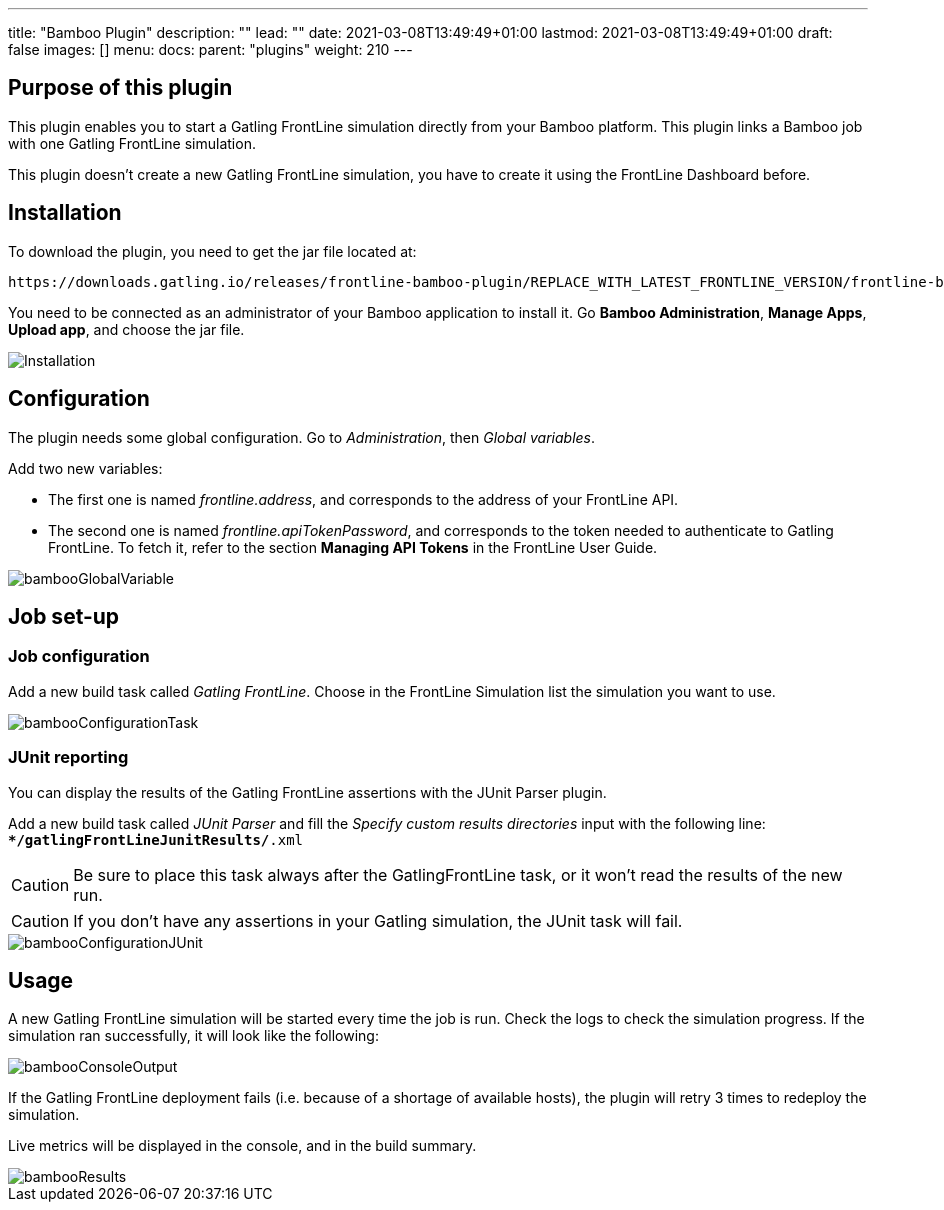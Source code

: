 ---
title: "Bamboo Plugin"
description: ""
lead: ""
date: 2021-03-08T13:49:49+01:00
lastmod: 2021-03-08T13:49:49+01:00
draft: false
images: []
menu:
  docs:
    parent: "plugins"
weight: 210
---

:toc:

== Purpose of this plugin

This plugin enables you to start a Gatling FrontLine simulation directly from your Bamboo platform. This plugin links a Bamboo job with one Gatling FrontLine simulation. +

This plugin doesn't create a new Gatling FrontLine simulation, you have to create it using the FrontLine Dashboard before.

== Installation

To download the plugin, you need to get the jar file located at:

----
https://downloads.gatling.io/releases/frontline-bamboo-plugin/REPLACE_WITH_LATEST_FRONTLINE_VERSION/frontline-bamboo-plugin-REPLACE_WITH_LATEST_FRONTLINE_VERSION.jar
----

You need to be connected as an administrator of your Bamboo application to install it. Go *Bamboo Administration*, *Manage Apps*, *Upload app*, and choose the jar file.

image::bamboo-plugin/images/bambooInstallation.png[Installation,align=center]


== Configuration

The plugin needs some global configuration. Go to __Administration__, then __Global variables__.

Add two new variables:

* The first one is named __frontline.address__, and corresponds to the address of your FrontLine API.
* The second one is named __frontline.apiTokenPassword__, and corresponds to the token needed to authenticate to Gatling FrontLine. To fetch it, refer to the section *Managing API Tokens* in the FrontLine User Guide.

image::bamboo-plugin/images/bambooGlobalVariable.png[]


== Job set-up

=== Job configuration

Add a new build task called __Gatling FrontLine__. Choose in the FrontLine Simulation list the simulation you want to use.

image::bamboo-plugin/images/bambooConfigurationTask.png[]


=== JUnit reporting

You can display the results of the Gatling FrontLine assertions with the JUnit Parser plugin.

Add a new build task called __JUnit Parser__ and fill the __Specify custom results directories__ input with the following line: +
`**/gatlingFrontLineJunitResults/*.xml`

CAUTION: Be sure to place this task always after the GatlingFrontLine task, or it won't read the results of the new run.

CAUTION: If you don't have any assertions in your Gatling simulation, the JUnit task will fail.

image::bamboo-plugin/images/bambooConfigurationJUnit.png[]


== Usage

A new Gatling FrontLine simulation will be started every time the job is run. Check the logs to check the simulation progress. If the simulation ran successfully, it will look like the following:

image::bamboo-plugin/images/bambooConsoleOutput.png[]

If the Gatling FrontLine deployment fails (i.e. because of a shortage of available hosts), the plugin will retry 3 times to redeploy the simulation.

Live metrics will be displayed in the console, and in the build summary.

image::bamboo-plugin/images/bambooResults.png[]
